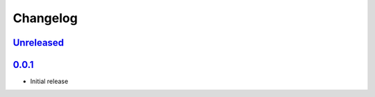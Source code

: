 Changelog
=========

Unreleased_
-----------

0.0.1_
------

-   Initial release

.. _Unreleased: https://github.com/kprussing/kpruss/compare/v0.0.1...HEAD
.. _0.0.1: https://github.com/kprussing/kpruss/releases/tag/v0.0.1
